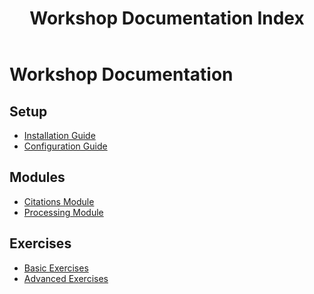 #+TITLE: Workshop Documentation Index
#+PROPERTY: header-args :tangle yes :mkdirp yes

* Workshop Documentation

** Setup
- [[file:setup/installation.org][Installation Guide]]
- [[file:setup/configuration.org][Configuration Guide]]

** Modules
- [[file:modules/citations.org][Citations Module]]
- [[file:modules/processing.org][Processing Module]]

** Exercises
- [[file:exercises/basic.org][Basic Exercises]]
- [[file:exercises/advanced.org][Advanced Exercises]]
